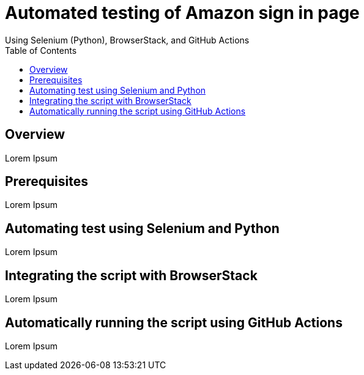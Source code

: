 = Automated testing of Amazon sign in page
Using Selenium (Python), BrowserStack, and GitHub Actions
:toc: left
:toclevels: 4

== Overview
Lorem Ipsum

== Prerequisites
Lorem Ipsum

== Automating test using Selenium and Python
Lorem Ipsum

== Integrating the script with BrowserStack
Lorem Ipsum

== Automatically running the script using GitHub Actions
Lorem Ipsum